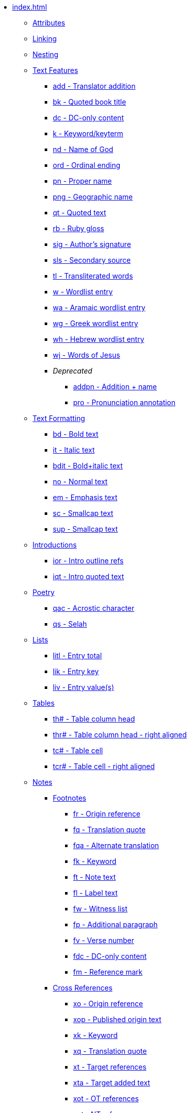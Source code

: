 * xref:index.adoc[]
** xref:attributes.adoc[Attributes]
** xref:linking.adoc[Linking]
** xref:nesting.adoc[Nesting]
// ** Features
// tag::nav-topcat[]
** xref:features/index.adoc[Text Features]
// end::nav-topcat[]
// tag::nav-features[]
*** xref:features/add.adoc[add - Translator addition]
*** xref:features/bk.adoc[bk - Quoted book title]
*** xref:features/dc.adoc[dc - DC-only content]
*** xref:features/k.adoc[k - Keyword/keyterm]
*** xref:features/nd.adoc[nd - Name of God]
*** xref:features/ord.adoc[ord - Ordinal ending]
*** xref:features/pn.adoc[pn - Proper name]
*** xref:features/png.adoc[png - Geographic name]
*** xref:features/qt.adoc[qt - Quoted text]
*** xref:features/rb.adoc[rb - Ruby gloss]
*** xref:features/sig.adoc[sig - Author's signature]
*** xref:features/sls.adoc[sls - Secondary source]
*** xref:features/tl.adoc[tl - Transliterated words]
*** xref:features/w.adoc[w - Wordlist entry]
*** xref:features/wa.adoc[wa - Aramaic wordlist entry]
*** xref:features/wg.adoc[wg - Greek wordlist entry]
*** xref:features/wh.adoc[wh - Hebrew wordlist entry]
*** xref:features/wj.adoc[wj - Words of Jesus]
*** _Deprecated_
**** xref:features/addpn.adoc[addpn - Addition + name]
**** xref:features/pro.adoc[pro - Pronunciation annotation]
// end::nav-features[]
// ** Text Formatting
// tag::nav-topcat[]
** xref:format/index.adoc[Text Formatting]
// end::nav-topcat[]
// tag::nav-format[]
*** xref:format/bd.adoc[bd - Bold text]
*** xref:format/it.adoc[it - Italic text]
*** xref:format/bdit.adoc[bdit - Bold+italic text]
*** xref:format/no.adoc[no - Normal text]
*** xref:format/em.adoc[em - Emphasis text]
*** xref:format/sc.adoc[sc - Smallcap text]
*** xref:format/sup.adoc[sup - Smallcap text]
// end::nav-format[]
// ** Introductions
// tag::nav-topcat[]
** xref:introductions/index.adoc[Introductions]
// end::nav-topcat[]
// tag::nav-introductions[]
*** xref:introductions/ior.adoc[ior - Intro outline refs]
*** xref:introductions/iqt.adoc[iqt - Intro quoted text]
// end::nav-introductions[]
// ** Poetry
// tag::nav-topcat[]
** xref:poetry/index.adoc[Poetry]
// end::nav-topcat[]
// tag::nav-poetry[]
*** xref:poetry/qac.adoc[qac - Acrostic character]
*** xref:poetry/qs.adoc[qs - Selah]
// end::nav-poetry[]
// ** Lists
// tag::nav-topcat[]
** xref:lists/index.adoc[Lists]
// end::nav-topcat[]
// tag::nav-lists[]
*** xref:lists/litl.adoc[litl - Entry total]
*** xref:lists/lik.adoc[lik - Entry key]
*** xref:lists/liv.adoc[liv - Entry value(s)]
// end::nav-lists[]
// ** Tables
// tag::nav-topcat[]
** xref:tables/index.adoc[Tables]
// end::nav-topcat[]
// tag::nav-tables[]
*** xref:tables/th.adoc[th# - Table column head]
*** xref:tables/thr.adoc[thr# - Table column head - right aligned]
*** xref:tables/tc.adoc[tc# - Table cell]
*** xref:tables/tcr.adoc[tcr# - Table cell - right aligned]
// end::nav-tables[]
// ** Notes
// tag::nav-topcat[]
** xref:notes/index.adoc[Notes]
// end::nav-topcat[]
// tag::nav-topcat-notes[]
*** xref:notes/footnote/index.adoc[Footnotes]
// end::nav-topcat-notes[]
// tag::nav-footnotes[]
**** xref:notes/footnote/fr.adoc[fr - Origin reference]
**** xref:notes/footnote/fq.adoc[fq - Translation quote]
**** xref:notes/footnote/fqa.adoc[fqa - Alternate translation]
**** xref:notes/footnote/fk.adoc[fk - Keyword]
**** xref:notes/footnote/ft.adoc[ft - Note text]
**** xref:notes/footnote/fl.adoc[fl - Label text]
**** xref:notes/footnote/fw.adoc[fw - Witness list]
**** xref:notes/footnote/fp.adoc[fp - Additional paragraph]
**** xref:notes/footnote/fv.adoc[fv - Verse number]
**** xref:notes/footnote/fdc.adoc[fdc - DC-only content]
**** xref:notes/footnote/fm.adoc[fm - Reference mark]
// end::nav-footnotes[]
// tag::nav-topcat-notes[]
*** xref:notes/crossref/index.adoc[Cross References]
// end::nav-topcat-notes[]
// tag::nav-crossrefs[]
**** xref:notes/crossref/xo.adoc[xo - Origin reference]
**** xref:notes/crossref/xop.adoc[xop - Published origin text]
**** xref:notes/crossref/xk.adoc[xk - Keyword]
**** xref:notes/crossref/xq.adoc[xq - Translation quote]
**** xref:notes/crossref/xt.adoc[xt - Target references]
**** xref:notes/crossref/xta.adoc[xta - Target added text]
**** xref:notes/crossref/xot.adoc[xot - OT references]
**** xref:notes/crossref/xnt.adoc[xnt - NT references]
**** xref:notes/crossref/xdc.adoc[xdc - DC references]
// end::nav-crossrefs[]
